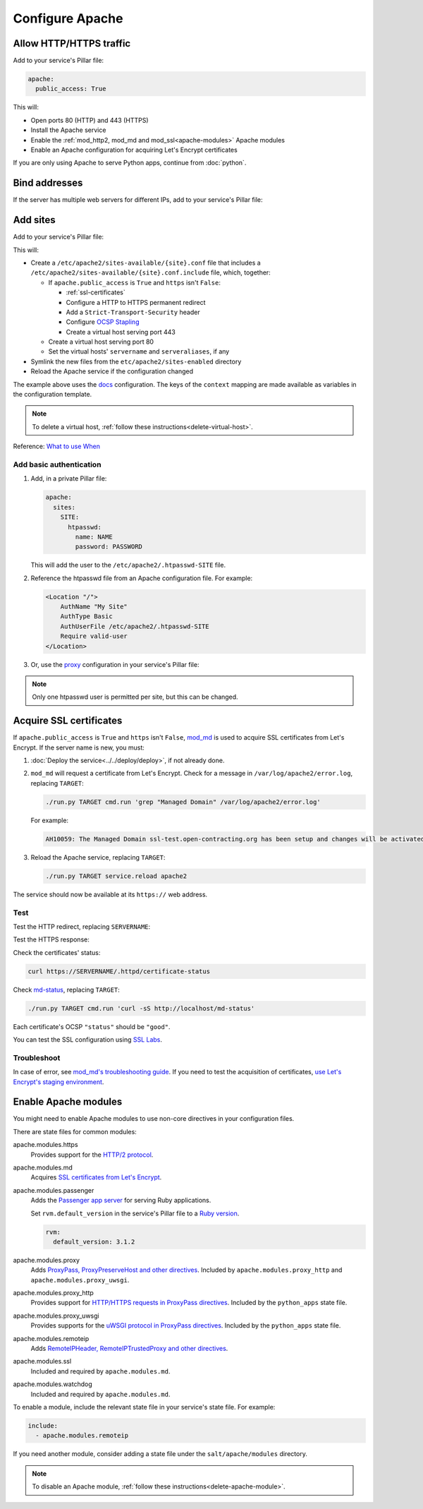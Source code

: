 Configure Apache
================

.. _allow-http:

Allow HTTP/HTTPS traffic
------------------------

Add to your service's Pillar file:

.. code-block:: yaml

   apache:
     public_access: True

This will:

-  Open ports 80 (HTTP) and 443 (HTTPS)
-  Install the Apache service
-  Enable the :ref:`mod_http2, mod_md and mod_ssl<apache-modules>` Apache modules
-  Enable an Apache configuration for acquiring Let's Encrypt certificates

If you are only using Apache to serve Python apps, continue from :doc:`python`.

Bind addresses
--------------

If the server has multiple web servers for different IPs, add to your service's Pillar file:

.. code-block:: yaml
   :emphasize-lines: 2-3

   apache:
     ipv4: 65.21.93.181
     ipv6: 2a01:4f9:3b:45ca::2

.. _apache-sites:

Add sites
---------

Add to your service's Pillar file:

.. code-block:: yaml
   :emphasize-lines: 3-12

   apache:
     public_access: True
     sites:
       ocds-docs-live:
         configuration: docs
         servername: standard.open-contracting.org
         serveraliases: ['live.standard.open-contracting.org']
         context:
           ocds_cove_backend: https://cove.live3.cove.opencontracting.uk0.bigv.io
           oc4ids_cove_backend: https://cove-live.oc4ids.opencontracting.uk0.bigv.io
           timeout: 1830  # 30 sec longer than cove's uwsgi.harakiri

This will:

-  Create a ``/etc/apache2/sites-available/{site}.conf`` file that includes a ``/etc/apache2/sites-available/{site}.conf.include`` file, which, together:

   -  If ``apache.public_access`` is ``True`` and ``https`` isn't ``False``:

      -  :ref:`ssl-certificates`
      -  Configure a HTTP to HTTPS permanent redirect
      -  Add a ``Strict-Transport-Security`` header
      -  Configure `OCSP Stapling <https://en.wikipedia.org/wiki/OCSP_stapling>`__
      -  Create a virtual host serving port 443

   -  Create a virtual host serving port 80
   -  Set the virtual hosts' ``servername`` and ``serveraliases``, if any

-  Symlink the new files from the ``etc/apache2/sites-enabled`` directory
-  Reload the Apache service if the configuration changed

The example above uses the `docs <https://github.com/open-contracting/deploy/blob/main/salt/apache/files/sites/docs.conf.include>`__ configuration. The keys of the ``context`` mapping are made available as variables in the configuration template.

.. note::

   To delete a virtual host, :ref:`follow these instructions<delete-virtual-host>`.

Reference: `What to use When <https://httpd.apache.org/docs/2.4/sections.html#whichwhen>`__

Add basic authentication
~~~~~~~~~~~~~~~~~~~~~~~~

#. Add, in a private Pillar file:

   .. code-block:: yaml

      apache:
        sites:
          SITE:
            htpasswd:
              name: NAME
              password: PASSWORD

   This will add the user to the ``/etc/apache2/.htpasswd-SITE`` file.

#. Reference the htpasswd file from an Apache configuration file. For example:

   .. code-block:: apache

      <Location "/">
          AuthName "My Site"
          AuthType Basic
          AuthUserFile /etc/apache2/.htpasswd-SITE
          Require valid-user
      </Location>

#. Or, use the `proxy <https://github.com/open-contracting/deploy/blob/main/salt/apache/files/sites/proxy.conf.include>`__ configuration in your service's Pillar file:

.. code-block:: yaml
   :emphasize-lines: 5,7-10

   apache:
     public_access: True
     sites:
       kingfisher-collect:
         configuration: proxy
         servername: collect.data.open-contracting.org
         context:
           documentroot: /home/collect/scrapyd
           proxypass: http://localhost:6800/
           authname: Kingfisher Scrapyd

.. note::

   Only one htpasswd user is permitted per site, but this can be changed.

.. _ssl-certificates:

Acquire SSL certificates
------------------------

If ``apache.public_access`` is ``True`` and ``https`` isn't ``False``, `mod_md <https://httpd.apache.org/docs/2.4/mod/mod_md.html>`__ is used to acquire SSL certificates from Let's Encrypt. If the server name is new, you must:

#. :doc:`Deploy the service<../../deploy/deploy>`, if not already done.
#. ``mod_md`` will request a certificate from Let's Encrypt. Check for a message in ``/var/log/apache2/error.log``, replacing ``TARGET``:

   .. code-block:: bash

      ./run.py TARGET cmd.run 'grep "Managed Domain" /var/log/apache2/error.log'

   For example:

   .. code-block:: none

      AH10059: The Managed Domain ssl-test.open-contracting.org has been setup and changes will be activated on next (graceful) server restart.

#. Reload the Apache service, replacing ``TARGET``:

   .. code-block:: bash

      ./run.py TARGET service.reload apache2

The service should now be available at its ``https://`` web address.

Test
~~~~

Test the HTTP redirect, replacing ``SERVERNAME``:

.. code-block:: shell-session
   :emphasize-lines: 2,5

   $ curl -I http://SERVERNAME
   HTTP/1.1 301 Moved Permanently
   Date: Fri, 11 Dec 2020 12:34:56 GMT
   Server: Apache/2.4.46 (Ubuntu)
   Location: https://SERVERNAME/
   Content-Type: text/html; charset=iso-8859-1

Test the HTTPS response:

.. code-block:: shell-session
   :emphasize-lines: 2,5

   $ curl -IL https://SERVERNAME
   HTTP/2 200
   date: Fri, 11 Dec 2020 04:26:57 GMT
   server: Apache/2.4.46 (Ubuntu)
   strict-transport-security: max-age=15768000

Check the certificates' status:

.. code-block:: bash

   curl https://SERVERNAME/.httpd/certificate-status

Check `md-status <https://github.com/icing/mod_md#monitoring>`__, replacing ``TARGET``:

.. code-block:: bash

   ./run.py TARGET cmd.run 'curl -sS http://localhost/md-status'

Each certificate's OCSP ``"status"`` should be ``"good"``.

You can test the SSL configuration using `SSL Labs <https://www.ssllabs.com/ssltest/>`__.

Troubleshoot
~~~~~~~~~~~~

In case of error, see `mod_md's troubleshooting guide <https://github.com/icing/mod_md#how-to-fix-problems>`__. If you need to test the acquisition of certificates, `use Let's Encrypt's staging environment <https://github.com/icing/mod_md#dipping-the-toe>`__.

.. _apache-modules:

Enable Apache modules
---------------------

You might need to enable Apache modules to use non-core directives in your configuration files.

There are state files for common modules:

apache.modules.https
  Provides support for the `HTTP/2 protocol <https://httpd.apache.org/docs/2.4/mod/mod_http2.html>`__.
apache.modules.md
  Acquires `SSL certificates from Let's Encrypt <https://httpd.apache.org/docs/2.4/mod/mod_md.html>`__.
apache.modules.passenger
  Adds the `Passenger app server <https://www.phusionpassenger.com/>`__ for serving Ruby applications.

  Set ``rvm.default_version`` in the service's Pillar file to a `Ruby version <https://www.ruby-lang.org/en/downloads/releases/>`__.

  .. code-block:: yaml

     rvm:
       default_version: 3.1.2

apache.modules.proxy
  Adds `ProxyPass, ProxyPreserveHost and other directives <https://httpd.apache.org/docs/2.4/en/mod/mod_proxy.html>`__. Included by ``apache.modules.proxy_http`` and ``apache.modules.proxy_uwsgi``.
apache.modules.proxy_http
  Provides support for `HTTP/HTTPS requests in ProxyPass directives <https://httpd.apache.org/docs/2.4/en/mod/mod_proxy_http.html>`__. Included by the ``python_apps`` state file.
apache.modules.proxy_uwsgi
  Provides supports for the `uWSGI protocol in ProxyPass directives <https://httpd.apache.org/docs/2.4/en/mod/mod_proxy_uwsgi.html>`__. Included by the ``python_apps`` state file.
apache.modules.remoteip
  Adds `RemoteIPHeader, RemoteIPTrustedProxy and other directives <https://httpd.apache.org/docs/2.4/en/mod/mod_remoteip.html>`__.
apache.modules.ssl
  Included and required by ``apache.modules.md``.
apache.modules.watchdog
  Included and required by ``apache.modules.md``.

To enable a module, include the relevant state file in your service's state file. For example:

.. code-block:: yaml

   include:
     - apache.modules.remoteip

If you need another module, consider adding a state file under the ``salt/apache/modules`` directory.

.. note::

   To disable an Apache module, :ref:`follow these instructions<delete-apache-module>`.
